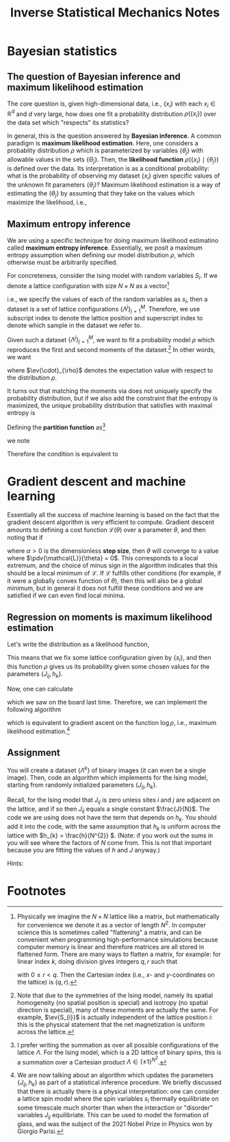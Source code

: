 #+TITLE: Inverse Statistical Mechanics Notes
#+LATEX_HEADER: \DeclareMathOperator*{\argmax}{arg\,max}
* Bayesian statistics
** The question of Bayesian inference and maximum likelihood estimation
The core question is, given high-dimensional data, i.e., \(\{x_{i}\}\) with each
\(x_{i} \in \mathbb{R}^{d}\) and \(d\) very large, how does one fit a
probability distribution \(\rho(\{x_{i}\})\) over the data set which "respects"
its statistics?

In general, this is the question answered by *Bayesian inference*. A common
paradigm is *maximum likelihood estimation*. Here, one considers a probablity
distribution \(\rho\) which is parameterized by variables \(\{\theta_{j}\}\)
with allowable values in the sets \(\{\Theta_{j}\}\).
Then, the *likelihood function* \(\rho( \{x_{i}\} \mid \{\theta_{j}\})\) is
defined over the data. Its interpretation is as a conditional probability: what
is the probability of observing my dataset \(\{x_{i}\}\) given specific values
of the unknown fit parameters \(\{\theta_{j}\}\)? Maximum likelihood estimation
is a way of estimating the \(\{\theta_{j}\}\) by assuming that they take on the
values which maximize the likelihood, i.e.,
\begin{align*}
\theta_{j} = \argmax_{\theta_{j} \in \Theta_{j}} \rho(\{x_{i}\} \mid \{\theta_{j}\}).
\end{align*}
** Maximum entropy inference
We are using a specific technique for doing maximum likelihood estimatino called
*maximum entropy inference*. Essentially, we posit a maximum entropy assumption
when defining our model distribution \(\rho\), which otherwise must be
arbitrarily specified.

For concreteness, consider the Ising model with random variables \(S_{i}\). If
we denote a lattice configuration with size \(N \times N\) as a vector[fn:1]
\begin{align*}
\Lambda = (s_{1}, s_{2}, \ldots, s_{N \times N})
\end{align*}
i.e., we specify the values of each of the random variables as \(s_{i}\), then a
dataset is a set of lattice configurations \(\{\Lambda^{j}\}_{j=1}^{M}\).
Therefore, we use subscript index to denote the lattice position and superscript
index to denote which sample in the dataset we refer to.

Given such a dataset \(\{\Lambda^{j}\}_{j=1}^{M}\), we want to fit a probability model \(\rho\)
which reproduces the first and second moments of the dataset.[fn:2]
In other words, we want
\begin{align}
\label{eq:moments}
\begin{split}
\ev{S_{i}}_{\rho} &= \frac{1}{M}\sum_{k=1}^{M} s^{k}_{i} \\
\ev{S_{i} S_{j}}_{\rho} &= \frac{1}{M}\sum_{k=1}^{M} s_{i}^{k}s^{k}_{j},
\end{split}
\end{align}
where \(\ev{\cdot}_{\rho}\) denotes the expectation value with respect to the
distribution \(\rho\).

It turns out that matching the moments via \eqref{eq:moments} does not uniquely
specify the probability distribution, but if we also add the constraint that the
entropy is maximized, the unique probability distribution that satisfies
\eqref{eq:moments} with maximal entropy is
\begin{align}
\label{eq:gibbs}
\rho(\Lambda) = Z^{-1}e^{-\sum_{ij} J_{ij}s_{i}s_{j} -\sum_{k} h_{k}s_{k}}.
\end{align}
Defining the *partition function* as[fn:3]
\begin{align*}
Z = \sum_{\text{all possible } \Lambda} \rho(\Lambda),
\end{align*}
we note
\begin{align*}
\dv{\log Z}{J_{ij}} &= \ev{S_{i}S_{j}}_{\rho} \\
\dv{\log Z}{h_{k}} &= \ev{S_{k}}_{\rho}.
\end{align*}

Therefore the condition \eqref{eq:moments} is equivalent to
\begin{align*}
\dv{\log Z}{J_{ij}} &= \frac{1}{M}\sum_{k=1}^{M} s^{k}_{i} \\
\dv{\log Z}{h_{k}} &= \frac{1}{M}\sum_{k=1}^{M} s_{i}^{k}s^{k}_{j}.
\end{align*}
* Gradient descent and machine learning
Essentially all the success of machine learning is based on the fact that the
gradient descent algorithm is very efficient to compute. Gradient descent
amounts to defining a cost function \(\mathcal L(\theta)\) over a parameter
\(\theta\), and then noting that if
\begin{align}
\label{eq:gradientdescent}
\theta \leftarrow \theta - \alpha \pdv{\mathcal L}{\theta}.
\end{align}
where \(\alpha > 0\) is the dimensionless *step size*, then \(\theta\) will
converge to a value where \(\pdv{\mathcal{L}}{\theta} = 0\). This corresponds to
a local extremum, and the choice of minus sign in the algorithm
\eqref{eq:gradientdescent} indicates that this should be a local minimum of
\(\mathcal L\). If \(\mathcal{L}\) fulfills other conditions (for example, if it were
a globally convex function of \(\theta\)), then this will also be a global minimum, but
in general it does not fulfill these conditions and we are satisfied if we can
even find local minima.
** Regression on moments is maximum likelihood estimation
Let's write the distribution \eqref{eq:gibbs} as a likelihood function,
\begin{align*}
\rho(\{s_{i}\} \mid \{J_{ij}\}, \{h_{k}\}) = Z^{-1}(\{J_{ij}\}, \{h_{k}\})
e^{-\sum_{ij} J_{ij}s_{i}s_{j} -\sum_{k} h_{k}s_{k}}.
\end{align*}
This means that we fix some lattice configuration given by \(\{s_{i}\}\), and
then this function \(\rho\) gives us its probability given some chosen values
for the parameters \(\{J_{ij}, h_{k}\}\).

Now, one can calculate
\begin{align*}
\pdv{\log \rho(\{s_{i}\} \mid \{J_{ij}\}, \{h_{k}\})}{J_{ij}} &= \ev{S_{i}S_{j}}_{\rho} - s_{i}s_{j} \\
\pdv{\log \rho(\{s_{i}\} \mid \{J_{ij}\}, \{h_{k}\})}{h_{k}} &= \ev{S_{k}}_{\rho} - s_{k}
\end{align*}
which we saw on the board last time. Therefore, we can implement the following algorithm
\begin{align}
\label{eq:mledyn}
\begin{split}
J_{ij} \leftarrow J_{ij} + \alpha(\ev{S_{i}S_{j}}_{\rho} - s_{i}s_{j}) \\
h_{k} \leftarrow h_{k} + \alpha(\ev{S_{k}}_{\rho} - s_{k})
\end{split}
\end{align}
which is equivalent to gradient ascent on the function \(\log \rho\), i.e.,
maximum likelihood estimation.[fn:4]
** Assignment
You will create a dataset \(\{\Lambda^{k}\}\) of binary images (it can even be a
single image). Then, code an algorithm which implements \eqref{eq:mledyn} for
the Ising model, starting from randomly initialized parameters \(\{J_{ij},
h_{k}\}\).

Recall, for the Ising model that \(J_{ij}\) is zero unless
sites \(i\) and \(j\) are adjacent on the lattice, and if so then \(J_{ij}\)
equals a single constant \(\frac{J}{N}\). The code we are using does not have the term
that depends on \(h_{k}\). You should add it into the code, with the same
assumption that \(h_{k}\) is uniform across the lattice with
\(h_{k} = \frac{h}{N^{2}} \). (Note: if you work out the sums in
\eqref{eq:gibbs} you will see where the factors of \(N\) come from. This is not
that important because you are fitting the values of \(h\) and \(J\) anyway.)

Hints:
\begin{itemize}
\item The easiest dataset you could consider is just to pick a value of \(J\) and use the existing code to generate images for your \(\Lambda^{k}\). Then when you do maximum likelihood estimation, you should converge on the original value of \(J\) you chose. This is bona fide "inverse statistical mechanics".
\item Alternatively, you can find your own images from the internet. You may need an image processing library like \url{https://pypi.org/project/pillow/}. Then, one needs to crop and subsample your images down to the resolution \(N \times N\) of the lattice, and also binarize them so they consist of pixels only of brightness value \(0\) or \(1\) (corresponding to the up and down spins of the Ising lattice).
\item If you are using a dataset with more than a single image, it may be worth implementing the algorithm as follows:
\begin{align*}
J_{ij} \leftarrow J_{ij} + \alpha \qty(\ev{S_{i}S_{j}}_{\rho} - \frac{1}{M} \sum_{k} s^{k}_{i}s^{k}_{j}) \\
h_{k} \leftarrow h_{k} + \alpha \qty(\ev{S_{k}}_{\rho} - \frac{1}{M} \sum_{\ell} s^{\ell}_{k}).
\end{align*}

This produces statistically equivalent results as \eqref{eq:mledyn} assuming all your data are "independent". As we discussed, it is not always straightforward to determine when real-world data should be considered independent from each other. Note that playing around with the value of the step size \(\alpha\) may be needed for best results.
\end{itemize}

* Footnotes

[fn:1] Physically we imagine the \(N \times N\) lattice like a matrix, but
mathematically for convenience we denote it as a vector of length \(N^{2}\). In
computer science this is sometimes called "flattening" a matrix, and can be
convenient when programming high-performance simulations because computer memory is
linear and therefore matrices are all stored in flattened form. There are many
ways to flatten a matrix, for example: for linear index \(k\), doing division
gives integers \(q,r\) such that
\begin{align*}
k = qN + r.
\end{align*}
with \(0 \leq r < q\).
Then the Cartesian index (i.e., \(x\)- and \(y\)-coordinates on the lattice) is \((q,r)\).

[fn:2] Note that due to the symmetries of the Ising model, namely its spatial
homogeneity (no spatial position is special) and isotropy (no spatial direction
is special), many of these moments are actually the same. For example,
\(\ev{S_{i}}\) is actually independent of the lattice position \(i\): this
is the physical statement that the net magnetization is uniform across the
lattice.

[fn:3] I prefer writing the summation as over all possible configurations of the
lattice \(\Lambda\). For the Ising model, which is a 2D lattice of binary spins,
this is a summation over a Cartesian product \(\Lambda \in \{\pm 1\}^{N^{2}}\).

[fn:4] We are now talking about an algorithm which updates the parameters
\(\{J_{ij}, h_{k}\}\) as part of a statistical inference procedure. We briefly
discussed that there is actually there is a physical interpretation: one can
consider a lattice spin model where the spin variables \(s_{i}\) thermally
equilibriate on some timescale much shorter than when the interaction or
"disorder" variables \(J_{ij}\) equilibriate. This can be used to model the
formation of glass, and was the subject of the 2021 Nobel Prize in Physics won
by Giorgio Parisi.
